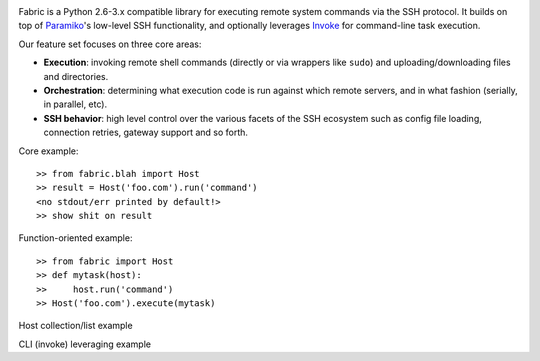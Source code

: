 .. image:: https://secure.travis-ci.org/fabric/fabric.png?branch=v2
        :target: https://travis-ci.org/fabric/fabric

Fabric is a Python 2.6-3.x compatible library for executing remote system
commands via the SSH protocol. It builds on top of `Paramiko
<http://paramiko.org>`_'s low-level SSH functionality, and optionally leverages
`Invoke <http://pyinvoke.org>`_ for command-line task execution.

Our feature set focuses on three core areas:

* **Execution**: invoking remote shell commands (directly or via wrappers like
  ``sudo``) and uploading/downloading files and directories.
* **Orchestration**: determining what execution code is run against which
  remote servers, and in what fashion (serially, in parallel, etc).
* **SSH behavior**: high level control over the various facets of the SSH
  ecosystem such as config file loading, connection retries, gateway support
  and so forth.

Core example::

    >> from fabric.blah import Host
    >> result = Host('foo.com').run('command')
    <no stdout/err printed by default!>
    >> show shit on result

Function-oriented example::

    >> from fabric import Host
    >> def mytask(host):
    >>     host.run('command')
    >> Host('foo.com').execute(mytask)

Host collection/list example

CLI (invoke) leveraging example
